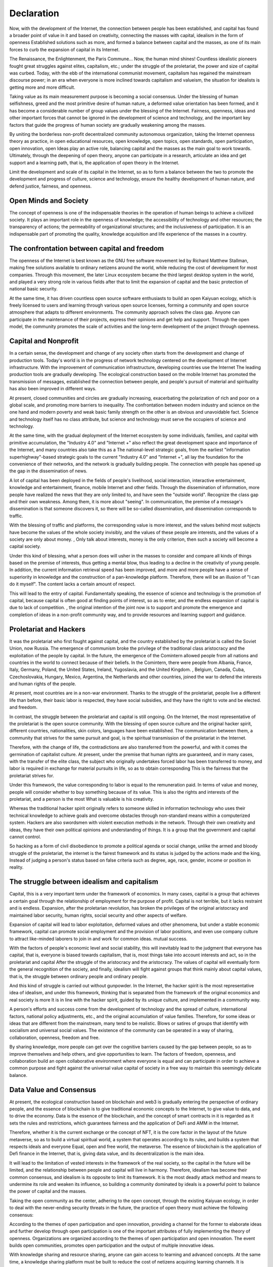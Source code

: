 Declaration
##########
Now, with the development of the Internet, the connection between people has been established, and capital has found a broader point of value in it and based on creativity, connecting the masses with capital, idealism in the form of openness Established solutions such as more, and formed a balance between capital and the masses, as one of its main forces to curb the expansion of capital in its Internet.

The Renaissance, the Enlightenment, the Paris Commune... Now, the human mind shines! Countless idealistic pioneers fought great struggles against elites, capitalism, etc.; under the struggle of the proletariat, the power and size of capital was curbed. Today, with the ebb of the international communist movement, capitalism has regained the mainstream discourse power; in an era when everyone is more inclined towards capitalism and valueism, the situation for idealists is getting more and more difficult.

Taking value as its main measurement purpose is becoming a social consensus. Under the blessing of human selfishness, greed and the most primitive desire of human nature, a deformed value orientation has been formed, and it has become a considerable number of group values ​​under the blessing of the Internet. Fairness, openness, ideas and other important forces that cannot be ignored in the development of science and technology, and the important key factors that guide the progress of human society are gradually weakening among the masses.

By uniting the borderless non-profit decentralized community autonomous organization, taking the Internet openness theory as practice, in open educational resources, open knowledge, open topics, open standards, open participation, open innovation, open Ideas play an active role, balancing capital and the masses as the main goal to work towards. Ultimately, through the deepening of open theory, anyone can participate in a research, articulate an idea and get support and a learning path, that is, the application of open theory in the Internet.

Limit the development and scale of its capital in the Internet, so as to form a balance between the two to promote the development and progress of culture, science and technology, ensure the healthy development of human nature, and defend justice, fairness, and openness.

Open Minds and Society
----------------
The concept of openness is one of the indispensable theories in the operation of human beings to achieve a civilized society. It plays an important role in the openness of knowledge; the accessibility of technology and other resources; the transparency of actions; the permeability of organizational structures; and the inclusiveness of participation. It is an indispensable part of promoting the quality, knowledge acquisition and life experience of the masses in a country.

The confrontation between capital and freedom
------------------
The openness of the Internet is best known as the GNU free software movement led by Richard Matthew Stallman, making free solutions available to ordinary netizens around the world, while reducing the cost of development for most companies. Through this movement, the later Linux ecosystem became the third largest desktop system in the world, and played a very strong role in various fields after that to limit the expansion of capital and the basic protection of national basic security.

At the same time, it has driven countless open source software enthusiasts to build an open Kaiyuan ecology, which is freely licensed to users and learning through various open source licenses, forming a community and open source atmosphere that adapts to different environments. The community approach solves the class gap. Anyone can participate in the maintenance of their projects, express their opinions and get help and support. Through the open model, the community promotes the scale of activities and the long-term development of the project through openness.

Capital and Nonprofit
-------------
In a certain sense, the development and change of any society often starts from the development and change of production tools. Today's world is in the progress of network technology centered on the development of Internet infrastructure. With the improvement of communication infrastructure, developing countries use the Internet The leading production tools are gradually developing. The ecological construction based on the mobile Internet has promoted the transmission of messages, established the connection between people, and people's pursuit of material and spirituality has also been improved in different ways.

At present, closed communities and circles are gradually increasing, exacerbating the polarization of rich and poor on a global scale, and promoting more barriers to inequality. The confrontation between modern industry and science on the one hand and modern poverty and weak basic family strength on the other is an obvious and unavoidable fact. Science and technology itself has no class attribute, but science and technology must serve the occupiers of science and technology.

At the same time, with the gradual deployment of the Internet ecosystem by some individuals, families, and capital with primitive accumulation, the "Industry 4.0" and "Internet +" also reflect the great development space and importance of the Internet, and many countries also take this as a The national-level strategic goals, from the earliest "information superhighway"-based strategic goals to the current "Industry 4.0" and "Internet +", all lay the foundation for the convenience of their networks, and the network is gradually building people. The connection with people has opened up the gap in the dissemination of news.

A lot of capital has been deployed in the fields of people's livelihood, social interaction, interactive entertainment, knowledge and entertainment, finance, mobile Internet and other fields. Through the dissemination of information, more people have realized the news that they are only limited to, and have seen the "outside world". Recognize the class gap and their own weakness. Among them, it is more about "seeing". In communication, the premise of a message's dissemination is that someone discovers it, so there will be so-called dissemination, and dissemination corresponds to traffic.

With the blessing of traffic and platforms, the corresponding value is more interest, and the values ​​behind most subjects have become the values ​​of the whole society invisibly, and the values ​​of these people are interests, and the values ​​of a society are only about money. , Only talk about interests, money is the only criterion, then such a society will become a capital society.

Under this kind of blessing, what a person does will usher in the masses to consider and compare all kinds of things based on the premise of interests, thus getting a mental blow, thus leading to a decline in the creativity of young people. In addition, the current information retrieval speed has been improved, and more and more people have a sense of superiority in knowledge and the construction of a pan-knowledge platform. Therefore, there will be an illusion of "I can do it myself". The content lacks a certain amount of respect.

This will lead to the entry of capital. Fundamentally speaking, the essence of science and technology is the promotion of capital, because capital is often good at finding points of interest, so as to enter, and the endless expansion of capital is due to lack of competition. , the original intention of the joint now is to support and promote the emergence and completion of ideas in a non-profit community way, and to provide resources and learning support and guidance.

Proletariat and Hackers
------------------
It was the proletariat who first fought against capital, and the country established by the proletariat is called the Soviet Union, now Russia. The emergence of communism broke the privilege of the traditional class aristocracy and the exploitation of the people by capital. In the future, the emergence of the Comintern allowed people from all nations and countries in the world to connect because of their beliefs. In the Comintern, there were people from Albania, France, Italy, Germany, Poland, the United States, Ireland, Yugoslavia, and the United Kingdom. , Belgium, Canada, Cuba, Czechoslovakia, Hungary, Mexico, Argentina, the Netherlands and other countries, joined the war to defend the interests and human rights of the people.

At present, most countries are in a non-war environment. Thanks to the struggle of the proletariat, people live a different life than before, their basic labor is respected, they have social subsidies, and they have the right to vote and be elected. and freedom.

In contrast, the struggle between the proletariat and capital is still ongoing. On the Internet, the most representative of the proletariat is the open source community. With the blessing of open source culture and the original hacker spirit, different countries, nationalities, skin colors, languages ​​have been established. The communication between them, a community that strives for the same pursuit and goal, is the spiritual transmission of the proletariat in the Internet.

Therefore, with the change of life, the contradictions are also transferred from the powerful, and with it comes the germination of capitalist culture. At present, under the premise that human rights are guaranteed, and in many cases, with the transfer of the elite class, the subject who originally undertakes forced labor has been transferred to money, and labor is required in exchange for material pursuits in life, so as to obtain corresponding This is the fairness that the proletariat strives for.

Under this framework, the value corresponding to labor is equal to the remuneration paid. In terms of value and money, people will consider whether to buy something because of its value. This is also the rights and interests of the proletariat, and a person is the most What is valuable is his creativity.

Whereas the traditional hacker spirit originally refers to someone skilled in information technology who uses their technical knowledge to achieve goals and overcome obstacles through non-standard means within a computerized system. Hackers are also swordsmen with violent execution methods in the network. Through their own creativity and ideas, they have their own political opinions and understanding of things. It is a group that the government and capital cannot control.

So hacking as a form of civil disobedience to promote a political agenda or social change, unlike the armed and bloody struggle of the proletariat, the internet is the fairest framework and its status is judged by the actions made and the king, Instead of judging a person's status based on false criteria such as degree, age, race, gender, income or position in reality.

The struggle between idealism and capitalism
---------------------------------------
Capital, this is a very important term under the framework of economics. In many cases, capital is a group that achieves a certain goal through the relationship of employment for the purpose of profit. Capital is not terrible, but it lacks restraint and is endless. Expansion, after the proletarian revolution, has broken the privileges of the original aristocracy and maintained labor security, human rights, social security and other aspects of welfare.

Expansion of capital will lead to labor exploitation, deformed values ​​and other phenomena, but under a stable economic framework, capital can promote social employment and the provision of labor positions, and even use company culture to attract like-minded laborers to join in and work for common ideas. mutual success.

With the factors of people's economic level and social stability, this will inevitably lead to the judgment that everyone has capital, that is, everyone is biased towards capitalism, that is, most things take into account interests and act, so in the proletariat and capital After the struggle of the aristocracy and the aristocracy. The values ​​of capital will eventually form the general recognition of the society, and finally, idealism will fight against groups that think mainly about capital values, that is, the struggle between ordinary people and ordinary people.

And this kind of struggle is carried out without gunpowder. In the Internet, the hacker spirit is the most representative idea of ​​idealism, and under this framework, thinking that is separated from the framework of the original economics and real society is more It is in line with the hacker spirit, guided by its unique culture, and implemented in a community way.

A person's efforts and success come from the development of technology and the spread of culture, international factors, national policy adjustments, etc., and the original accumulation of value families. Therefore, for some ideas or ideas that are different from the mainstream, many tend to be realistic. Blows or satires of groups that identify with socialism and universal social values. The existence of the community can be operated in a way of sharing, collaboration, openness, freedom and free.

By sharing knowledge, more people can get over the cognitive barriers caused by the gap between people, so as to improve themselves and help others, and give opportunities to learn. The factors of freedom, openness, and collaboration build an open collaborative environment where everyone is equal and can participate in order to achieve a common purpose and fight against the universal value capital of society in a free way to maintain this seemingly delicate balance.

Data Value and Consensus
------------------
At present, the ecological construction based on blockchain and web3 is gradually entering the perspective of ordinary people, and the essence of blockchain is to give traditional economic concepts to the Internet, to give value to data, and to drive the economy. Data is the essence of the blockchain, and the concept of smart contracts in it is regarded as it sets the rules and restrictions, which guarantees fairness and the application of DeFi and AMM in the Internet.

Therefore, whether it is the current exchange or the concept of NFT, it is the core factor in the layout of the future metaverse, so as to build a virtual spiritual world, a system that operates according to its rules, and builds a system that respects ideals and everyone Equal, open and free world, the metaverse. The essence of blockchain is the application of Defi finance in the Internet, that is, giving data value, and its decentralization is the main idea.

It will lead to the limitation of vested interests in the framework of the real society, so the capital in the future will be limited, and the relationship between people and capital will live in harmony. Therefore, idealism has become their common consensus, and idealism is its opposite to limit its framework. It is the most deadly attack method and means to undermine its role and weaken its influence, so building a community dominated by ideals is a powerful point to balance the power of capital and the masses.

Taking the open community as the center, adhering to the open concept, through the existing Kaiyuan ecology, in order to deal with the never-ending security threats in the future, the practice of open theory must achieve the following consensus:

According to the themes of open participation and open innovation, providing a channel for the former to elaborate ideas and further develop through open participation is one of the important attributes of fully implementing the theory of openness. Organizations are organized according to the themes of open participation and open innovation. The event builds open communities, promotes open participation and the output of multiple innovative ideas.

With knowledge sharing and resource sharing, anyone can gain access to learning and advanced concepts. At the same time, a knowledge sharing platform must be built to reduce the cost of netizens acquiring learning channels. It is necessary to link theory with practice, seek truth from facts, and obtain results in practice. That is to explore, boldly experiment, pioneer and innovate, carry out work creatively, constantly study new situations, summarize new experiences, solve new problems, enrich the knowledge base in practical learning, and promote open knowledge, education, and resources.

In the operation and management of non-profit autonomous organizations, the open theory is the fundamental organizational principle of the present, and it is also the application of the open theory in Internet life. We must fully promote open participation and decentralization, respect the dominant position of participants, guarantee the voting rights of participants, give full play to the enthusiasm and creativity of netizens, and properly conduct criticism and self-criticism in the process of promoting organizational openness.

Set up a platform for soliciting opinions and open ideas and proposals to gather current issues of netizens, avoid promoting more openness and inequality on the Internet, maintain fairness and justice, disclose the truth of events, and promote fairness and justice on the Internet.